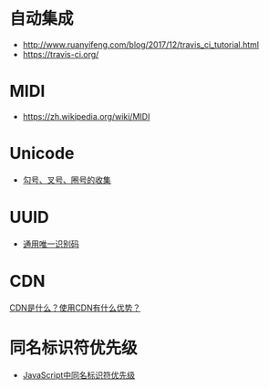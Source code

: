 * 自动集成
  + http://www.ruanyifeng.com/blog/2017/12/travis_ci_tutorial.html
  + https://travis-ci.org/

* MIDI
  + https://zh.wikipedia.org/wiki/MIDI
* Unicode
  + [[https://blog.csdn.net/xuhuan_wh/article/details/8533675][勾号、叉号、圈号的收集]]

* UUID
  + [[https://zh.wikipedia.org/wiki/%E9%80%9A%E7%94%A8%E5%94%AF%E4%B8%80%E8%AF%86%E5%88%AB%E7%A0%81][通用唯一识别码]]

* CDN
  [[https://www.zhihu.com/question/36514327?rf=37353035][CDN是什么？使用CDN有什么优势？]]

* 同名标识符优先级
  + [[http://www.cnblogs.com/snandy/archive/2011/03/11/1980399.html][JavaScript中同名标识符优先级]]
